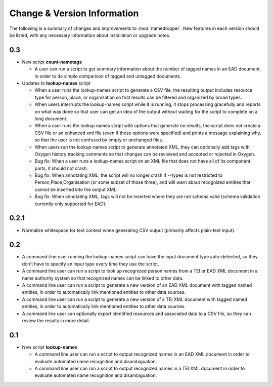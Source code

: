 Change & Version Information
============================

The following is a summary of changes and improvements to
:mod:`namedropper`.  New features in each version should be listed, with
any necessary information about installation or upgrade notes.

0.3
---

* New script **count-nametags**

  * A user can run a script to get summary information about the number of
    tagged names in an EAD document, in order to do simple comparison of
    tagged and untagged documents.

* Updates to **lookup-names** script

  * When a user runs the lookup-names script to generate a CSV file, the resulting output
    includes resource type for person, place, or organization so that results can be
    filtered and organized by broad types.
  * When users interrupts the lookup-names script while it is running, it stops
    processing gracefully and reports on what was done so that user can get an idea
    of the output without waiting for the script to complete on a long document.
  * When a user runs the lookup names script with options that generate no results,
    the script does not create a CSV file or an enhanced xml file (even if those options
    were specified) and prints a message explaining why, so that the user is not confused
    by empty or unchanged files.
  * When users run the lookup-names script to generate annotated XML, they can optionally
    add tags with Oxygen history tracking comments so that changes can be reviewed and
    accepted or rejected in Oxygen.
  * Bug fix: When a user runs a lookup-names script on an XML file that does not have
    all of its component parts, it should not crash.
  * Bug fix: When annotating XML, the script will no longer crash if --types is not restricted
    to Person,Place,Organisation (or some subset of those three), and will warn about
    recognized entities that cannot be inserted into the output XML.
  * Bug fix: When annotating XML, tags will not be inserted where they are not schema valid
    (schema validation currently only supported for EAD).

0.2.1
-----

* Normalize whitespace for text context when generating CSV output
  (primarily affects plain-text input).

0.2
---

* A command-line user running the lookup-names script can have the input
  document type auto-detected, so they don't have to specify an input type
  every time they use the script.
* A command line user can run a script to look up recognized person names from
  a TEI or EAD XML document in a name authority system so that recognized
  names can be linked to other data.
* A command line user can run a script to generate a new version of an EAD XML
  document with tagged named entities, in order to automatically link
  mentioned entities to other data sources.
* A command line user can run a script to generate a new version of a TEI XML
  document with tagged named entities, in order to automatically link
  mentioned entities to other data sources.
* A command line user can optionally export identified resources and
  associated data to a CSV file, so they can review the results in more
  detail.

0.1
---

* New script **lookup-names**

  * A command line user can run a script to output recognized names in an EAD
    XML document in order to evaluate automated name recognition and
    disambiguation.
  * A command line user can run a script to output recognized names in a TEI XML
    document in order to evaluate automated name recognition and disambiguation.

